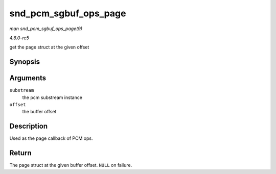 .. -*- coding: utf-8; mode: rst -*-

.. _API-snd-pcm-sgbuf-ops-page:

======================
snd_pcm_sgbuf_ops_page
======================

*man snd_pcm_sgbuf_ops_page(9)*

*4.6.0-rc5*

get the page struct at the given offset


Synopsis
========

.. c:function:: struct page * snd_pcm_sgbuf_ops_page( struct snd_pcm_substream * substream, unsigned long offset )

Arguments
=========

``substream``
    the pcm substream instance

``offset``
    the buffer offset


Description
===========

Used as the page callback of PCM ops.


Return
======

The page struct at the given buffer offset. ``NULL`` on failure.


.. ------------------------------------------------------------------------------
.. This file was automatically converted from DocBook-XML with the dbxml
.. library (https://github.com/return42/sphkerneldoc). The origin XML comes
.. from the linux kernel, refer to:
..
.. * https://github.com/torvalds/linux/tree/master/Documentation/DocBook
.. ------------------------------------------------------------------------------
